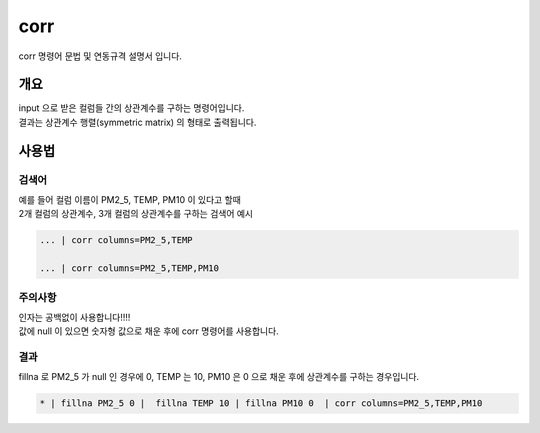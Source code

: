 
corr
====================================================================================================

corr 명령어 문법 및 연동규격 설명서 입니다.

개요
----------------------------------------------------------------------------------------------------

| input 으로 받은 컬럼들 간의 상관계수를 구하는 명령어입니다.
| 결과는 상관계수 행렬(symmetric matrix) 의 형태로 출력됩니다.


사용법
----------------------------------------------------------------------------------------------------

''''''''''''''''''''''''''''''''
검색어
''''''''''''''''''''''''''''''''

| 예를 들어 컬럼 이름이 PM2_5, TEMP, PM10 이 있다고 할때
| 2개 컬럼의 상관계수, 3개 컬럼의 상관계수를 구하는 검색어 예시

.. code-block:: none

  ... | corr columns=PM2_5,TEMP
  
  ... | corr columns=PM2_5,TEMP,PM10


''''''''''''''''''''''''''''''''''''''''''''''''''''''''''''''''
주의사항
''''''''''''''''''''''''''''''''''''''''''''''''''''''''''''''''

| 인자는 공백없이 사용합니다!!!!
| 값에 null 이 있으면 숫자형 값으로 채운 후에 corr 명령어를 사용합니다.

''''''''''''''''''''''''''''''''
결과
''''''''''''''''''''''''''''''''

| fillna 로 PM2_5 가 null 인 경우에 0, TEMP 는 10, PM10 은 0 으로 채운 후에 상관계수를 구하는 경우입니다.

.. code-block:: none

  * | fillna PM2_5 0 |  fillna TEMP 10 | fillna PM10 0  | corr columns=PM2_5,TEMP,PM10


.. image:: ../images/corr_58_1.png
    :scale: 40% %
    :alt: corr 결과


